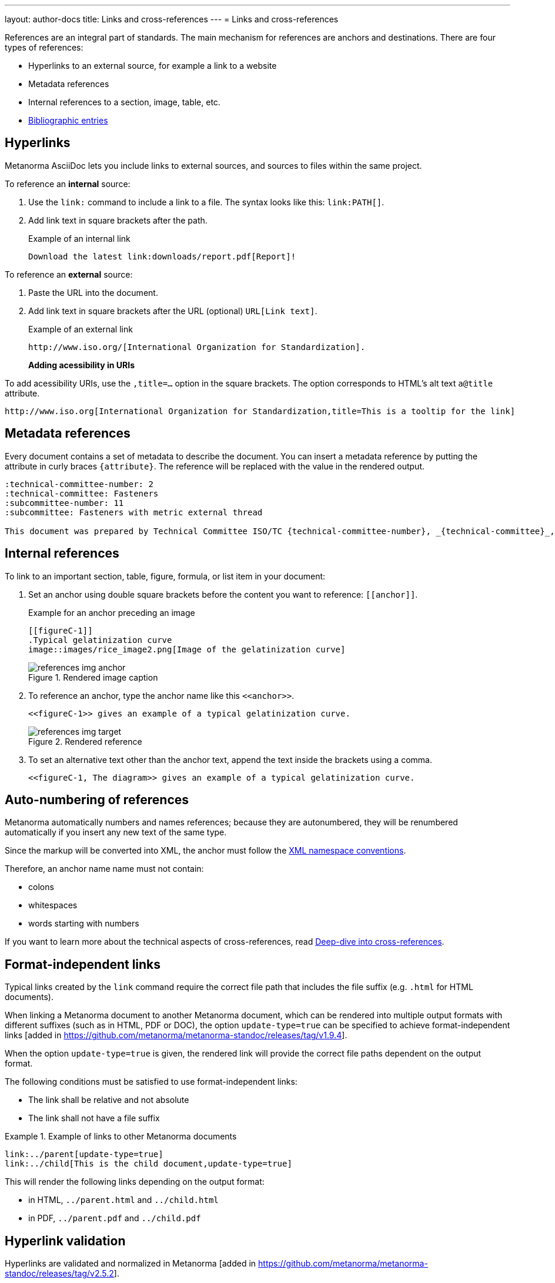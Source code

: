 ---
layout: author-docs
title: Links and cross-references
---
= Links and cross-references

// tag::tutorial[]
References are an integral part of standards. The main mechanism for references
are anchors and destinations. There are four types of references:

* Hyperlinks to an external source, for example a link to a website
* Metadata references
* Internal references to a section, image, table, etc.
* link:/author/topics/sections/entering-bib[Bibliographic entries]

== Hyperlinks

Metanorma AsciiDoc lets you include links to external sources, and sources to
files within the same project.

To reference an *internal* source:

. Use the `link:` command to include a link to a file. The syntax looks like
this: `\link:PATH[]`.

. Add link text in square brackets after the path.
+
.Example of an internal link
[source,adoc]
----
Download the latest link:downloads/report.pdf[Report]!
----
// end::tutorial[]

// tag::tutorial[]

To reference an *external* source:

. Paste the URL into the document.
. Add link text in square brackets after the URL (optional) `URL[Link text]`.
+
.Example of an external link
[source,adoc]
----
http://www.iso.org/[International Organization for Standardization].
----
// end::tutorial[]
*Adding acessibility in URIs*

To add acessibility URIs, use the `,title=...` option in the square brackets.
The option corresponds to HTML's alt text `a@title` attribute.

[example]
====
[source,asciidoc]
--
http://www.iso.org[International Organization for Standardization,title=This is a tooltip for the link]
--
====

// tag::tutorial[]
== Metadata references

Every document contains a set of metadata to describe the document. You can insert a metadata reference by putting the attribute in curly braces `{attribute}`. The reference will be replaced with the value in the rendered output.

[source,adoc]
----
:technical-committee-number: 2
:technical-committee: Fasteners
:subcommittee-number: 11
:subcommittee: Fasteners with metric external thread

This document was prepared by Technical Committee ISO/TC {technical-committee-number}, _{technical-committee}_, Subcommittee SC {subcommittee-number}, _{subcommittee}_.
----

== Internal references

To link to an important section, table, figure, formula, or list item in your
document:

. Set an anchor using double square brackets before the content you want to reference: `\[[anchor]]`.
+
.Example for an anchor preceding an image
[source,adoc]
----
[[figureC-1]]
.Typical gelatinization curve
image::images/rice_image2.png[Image of the gelatinization curve]
----
+
.Rendered image caption
image::/assets/author/learn/references_img_anchor.jpg[]

. To reference an anchor, type the anchor name like this `\<<anchor>>`.
+
[source,adoc]
----
<<figureC-1>> gives an example of a typical gelatinization curve.
----
+
.Rendered reference
image::/assets/author/learn/references_img_target.jpg[]

. To set an alternative text other than the anchor text, append the text inside
the brackets using a comma.
+
[source,adoc]
----
<<figureC-1, The diagram>> gives an example of a typical gelatinization curve.
----

// Include in Auto Numbering topic??
== Auto-numbering of references

Metanorma automatically numbers and names references; because they are
autonumbered, they will be renumbered automatically if you insert any new text
of the same type.

Since the markup will be converted into XML, the anchor must follow the
https://www.w3.org/TR/xml-names11/[XML namespace conventions].

Therefore, an anchor name name must not contain:

* colons
* whitespaces
* words starting with numbers


If you want to learn more about the technical aspects of cross-references, read
link:/author/basics/xrefs[Deep-dive into cross-references].


== Format-independent links

// *Updating file extension automatically*

Typical links created by the `link` command require the correct file path that
includes the file suffix (e.g. `.html` for HTML documents).

When linking a Metanorma document to another Metanorma document, which can be
rendered into multiple output formats with different suffixes
(such as in HTML, PDF or DOC), the option `update-type=true` can be specified
to achieve format-independent
links [added in https://github.com/metanorma/metanorma-standoc/releases/tag/v1.9.4].

When the option `update-type=true` is given, the rendered link will provide the
correct file paths dependent on the output format.

The following conditions must be satisfied to use format-independent links:

* The link shall be relative and not absolute
* The link shall not have a file suffix


[example]
.Example of links to other Metanorma documents
====
[source,asciidoc]
----
link:../parent[update-type=true]
link:../child[This is the child document,update-type=true]
----

This will render the following links depending on the output format:

* in HTML, `../parent.html` and `../child.html`
* in PDF, `../parent.pdf` and `../child.pdf`
====

== Hyperlink validation

Hyperlinks are validated and normalized in
Metanorma [added in https://github.com/metanorma/metanorma-standoc/releases/tag/v2.5.2].

Hyperlinks are treated as IRIs (internationalized resource identifiers, where
non-ASCII Unicode characters are allowed.)

As with normal AsciiDoc, `http(s)` links are assumed by default to be intended
as hyperlinks, and are marked up and rendered as such.

Example hyperlinks are often invalid (e.g. `http://{domain}`), and Metanorma
execution will be aborted if they are found, since they cannot be rendered as
meaningful hyperlinks.

Such links should be escaped by prefixing them with a backslash, which will
result in them being treated as plain text (e.g. `\http://{domain}`.)


// end::tutorial[]

